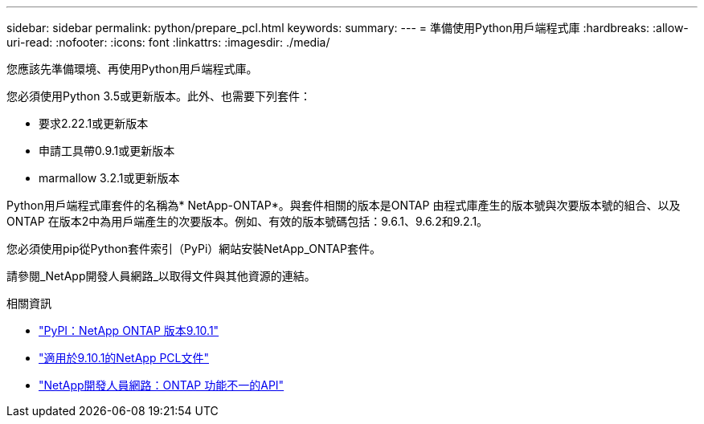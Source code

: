 ---
sidebar: sidebar 
permalink: python/prepare_pcl.html 
keywords:  
summary:  
---
= 準備使用Python用戶端程式庫
:hardbreaks:
:allow-uri-read: 
:nofooter: 
:icons: font
:linkattrs: 
:imagesdir: ./media/


[role="lead"]
您應該先準備環境、再使用Python用戶端程式庫。

您必須使用Python 3.5或更新版本。此外、也需要下列套件：

* 要求2.22.1或更新版本
* 申請工具帶0.9.1或更新版本
* marmallow 3.2.1或更新版本


Python用戶端程式庫套件的名稱為* NetApp-ONTAP*。與套件相關的版本是ONTAP 由程式庫產生的版本號與次要版本號的組合、以及ONTAP 在版本2中為用戶端產生的次要版本。例如、有效的版本號碼包括：9.6.1、9.6.2和9.2.1。

您必須使用pip從Python套件索引（PyPi）網站安裝NetApp_ONTAP套件。

請參閱_NetApp開發人員網路_以取得文件與其他資源的連結。

.相關資訊
* https://pypi.org/project/netapp-ontap["PyPI：NetApp ONTAP 版本9.10.1"^]
* https://library.netapp.com/ecmdocs/ECMLP2879970/html/index.html["適用於9.10.1的NetApp PCL文件"^]
* https://devnet.netapp.com/restapi.php["NetApp開發人員網路：ONTAP 功能不一的API"^]

